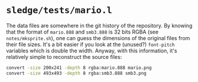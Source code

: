* =sledge/tests/mario.l=

The data files are somewhere in the git history of the repository.  By
knowing that the format of =mario.888= and =smb3.888= is 32 bits RGBA
(see =notes/mksprite.sh=), one can guess the dimensions of the
original files from their file sizes.  It's a bit easier if you look
at the (unused?) ~font-pitch~ variables which is double the width.
Anyway, with this information, it's relatively simple to reconstruct
the source files:

#+BEGIN_SRC sh
convert -size 200x241 -depth 8 rgba:mario.888 mario.png
convert -size 493x493 -depth 8 rgba:smb3.888 smb3.png
#+END_SRC
